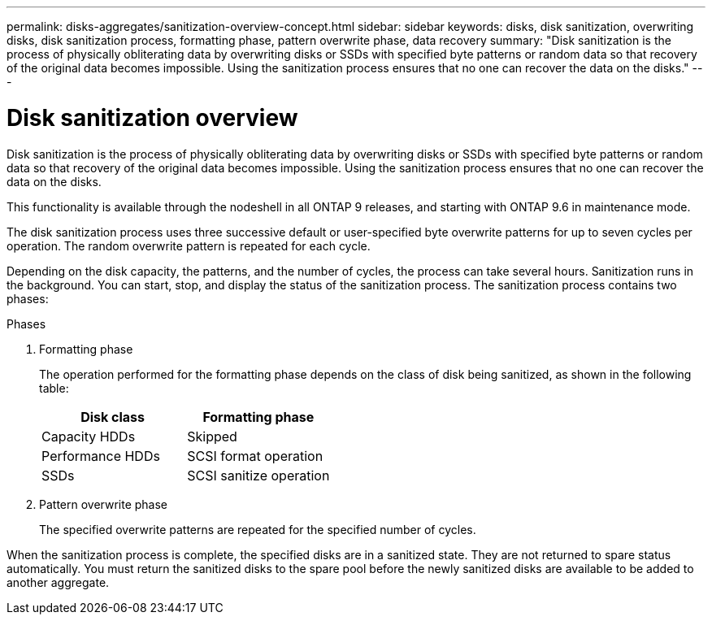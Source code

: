 ---
permalink: disks-aggregates/sanitization-overview-concept.html
sidebar: sidebar
keywords: disks, disk sanitization, overwriting disks, disk sanitization process, formatting phase, pattern overwrite phase, data recovery
summary: "Disk sanitization is the process of physically obliterating data by overwriting disks or SSDs with specified byte patterns or random data so that recovery of the original data becomes impossible. Using the sanitization process ensures that no one can recover the data on the disks."
---

= Disk sanitization overview

:icons: font
:imagesdir: ../media/

[.lead]
Disk sanitization is the process of physically obliterating data by overwriting disks or SSDs with specified byte patterns or random data so that recovery of the original data becomes impossible. Using the sanitization process ensures that no one can recover the data on the disks.

This functionality is available through the nodeshell in all ONTAP 9 releases, and starting with ONTAP 9.6 in maintenance mode.

The disk sanitization process uses three successive default or user-specified byte overwrite patterns for up to seven cycles per operation. The random overwrite pattern is repeated for each cycle.

Depending on the disk capacity, the patterns, and the number of cycles, the process can take several hours. Sanitization runs in the background. You can start, stop, and display the status of the sanitization process. The sanitization process contains two phases:

.Phases

. Formatting phase
+
The operation performed for the formatting phase depends on the class of disk being sanitized, as shown in the following table:
+
[col=2*,options="header"]
|===

|Disk class |Formatting phase
|Capacity HDDs
|Skipped
|Performance HDDs
|SCSI format operation
|SSDs
|SCSI sanitize operation
|===

. Pattern overwrite phase
+
The specified overwrite patterns are repeated for the specified number of cycles.

When the sanitization process is complete, the specified disks are in a sanitized state. They are not returned to spare status automatically. You must return the sanitized disks to the spare pool before the newly sanitized disks are available to be added to another aggregate.

// 2022-01-24, BURT 1425677
